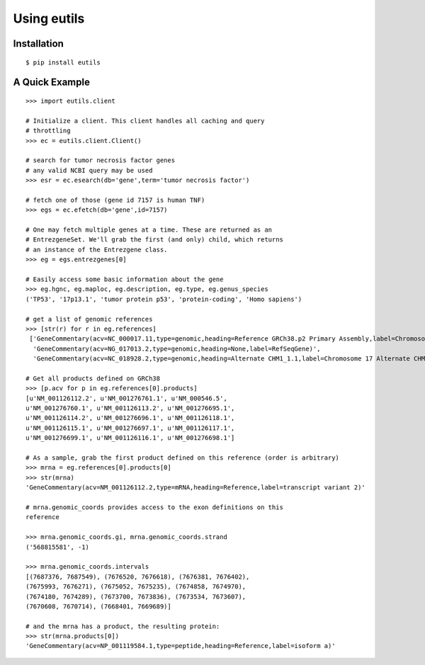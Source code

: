 Using eutils
@@@@@@@@@@@@


Installation
############

::

  $ pip install eutils


A Quick Example
###############

::

    >>> import eutils.client
    
    # Initialize a client. This client handles all caching and query
    # throttling
    >>> ec = eutils.client.Client()
  
    # search for tumor necrosis factor genes
    # any valid NCBI query may be used
    >>> esr = ec.esearch(db='gene',term='tumor necrosis factor')
    
    # fetch one of those (gene id 7157 is human TNF)
    >>> egs = ec.efetch(db='gene',id=7157)
    
    # One may fetch multiple genes at a time. These are returned as an
    # EntrezgeneSet. We'll grab the first (and only) child, which returns
    # an instance of the Entrezgene class.
    >>> eg = egs.entrezgenes[0]
  
    # Easily access some basic information about the gene
    >>> eg.hgnc, eg.maploc, eg.description, eg.type, eg.genus_species
    ('TP53', '17p13.1', 'tumor protein p53', 'protein-coding', 'Homo sapiens')
  
    # get a list of genomic references
    >>> [str(r) for r in eg.references]
     ['GeneCommentary(acv=NC_000017.11,type=genomic,heading=Reference GRCh38.p2 Primary Assembly,label=Chromosome 17 Reference GRCh38.p2 Primary Assembly)',
      'GeneCommentary(acv=NG_017013.2,type=genomic,heading=None,label=RefSeqGene)',
      'GeneCommentary(acv=NC_018928.2,type=genomic,heading=Alternate CHM1_1.1,label=Chromosome 17 Alternate CHM1_1.1)']
    
    # Get all products defined on GRCh38
    >>> [p.acv for p in eg.references[0].products]
    [u'NM_001126112.2', u'NM_001276761.1', u'NM_000546.5',
    u'NM_001276760.1', u'NM_001126113.2', u'NM_001276695.1',
    u'NM_001126114.2', u'NM_001276696.1', u'NM_001126118.1',
    u'NM_001126115.1', u'NM_001276697.1', u'NM_001126117.1',
    u'NM_001276699.1', u'NM_001126116.1', u'NM_001276698.1']
  
    # As a sample, grab the first product defined on this reference (order is arbitrary)
    >>> mrna = eg.references[0].products[0]
    >>> str(mrna)
    'GeneCommentary(acv=NM_001126112.2,type=mRNA,heading=Reference,label=transcript variant 2)'
  
    # mrna.genomic_coords provides access to the exon definitions on this
    reference
  
    >>> mrna.genomic_coords.gi, mrna.genomic_coords.strand
    ('568815581', -1)
  
    >>> mrna.genomic_coords.intervals
    [(7687376, 7687549), (7676520, 7676618), (7676381, 7676402),
    (7675993, 7676271), (7675052, 7675235), (7674858, 7674970),
    (7674180, 7674289), (7673700, 7673836), (7673534, 7673607),
    (7670608, 7670714), (7668401, 7669689)]
  
    # and the mrna has a product, the resulting protein:
    >>> str(mrna.products[0])
    'GeneCommentary(acv=NP_001119584.1,type=peptide,heading=Reference,label=isoform a)'
